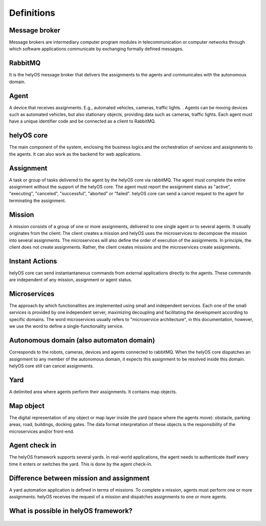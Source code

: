 Definitions
===========

Message broker
--------------
Message brokers are intermediary computer program modules in telecommunication or computer networks through which  software applications communicate by exchanging formally defined messages. 

RabbitMQ
--------
It is the helyOS message broker that delivers the assignments to the agents and communicates with the autonomous domain. 

Agent 
-----
A device that receives assignments. E.g., automated vehicles, cameras, traffic lights. . Agents can be moving devices such as automated vehicles, but also stationary objects, providing data such as cameras, traffic lights. Each agent must have a unique identifier code and be connected as a client to RabbitMQ. 

helyOS core
-----------
The main component of the system, enclosing the business logics and the orchestration of  services and assignments to the agents. It can also work as the backend for web applications.  

.. _helyos_assignment: 

Assignment
----------
A task or group of tasks delivered to the agent by the helyOS core via rabbitMQ. The agent must complete the entire assignment without the support of the helyOS core. The agent must report the assignment status as "active", "executing", "canceled", "successful", "aborted" or "failed". helyOS core can send a cancel request to the agent for terminating the assignment. 

Mission
-------
A mission consists of a group of one or more assignments, delivered to one single agent or to several agents. It usually originates from the client: The client creates a mission and helyOS uses the microservices to decompose the mission into several assignments. The microservices will also define the order of execution of the assignments. In principle, the client does not create assignments. Rather, the client creates missions and the microservices create assignments. 

.. _instant_actions: 

Instant Actions
---------------
helyOS core can send instantantaneous commands from external applications directly to the agents. These commands are independent of any mission, assignment or agent status. 

Microservices
-------------
The approach by which functionalities are implemented using small and independent services. Each one of the small services is provided by one independent server, maximizing decoupling and facilitating the development according to specific domains. The word microservices usually refers to "microservice architecture", in this documentation, however, we use the word to define a single-functionality service.

Autonomous domain (also automaton domain) 
-----------------------------------------
Corresponds to the robots, cameras, devices and agents connected to rabbitMQ. When the helyOS core dispatches an assignment to any member of the autonomous domain, it expects this assignment to be resolved inside this domain. helyOS core still can cancel assignments. 
 
Yard
----
A delimited area where agents perform their assignments. It contains map objects. 

Map object
----------
The digital representation of any object or map layer inside the yard (space where the agents move): obstacle, parking areas, road, buildings, docking gates. The data format interpretation of these objects is the responsibility of the microservices and/or front-end.

Agent check in 
--------------
The helyOS framework supports several yards. In real-world applications, the agent  needs to authenticate itself every time it enters or switches the yard. This is done by the agent check-in.


Difference between mission and assignment
-----------------------------------------
A yard automation application is defined in terms of missions. To complete a mission, agents must perform one or more assignments. helyOS receives the request of a mission and dispatches assignments to one or more agents.

What is possible in helyOS framework?
-------------------------------------

.. figure:: ./img/helyos-framework-possibilities.png
    :align: center 
    :width: 700

.. figure:: ./img/helyos-framework-possibilities-legend.png
    :align: left 
    :width: 150